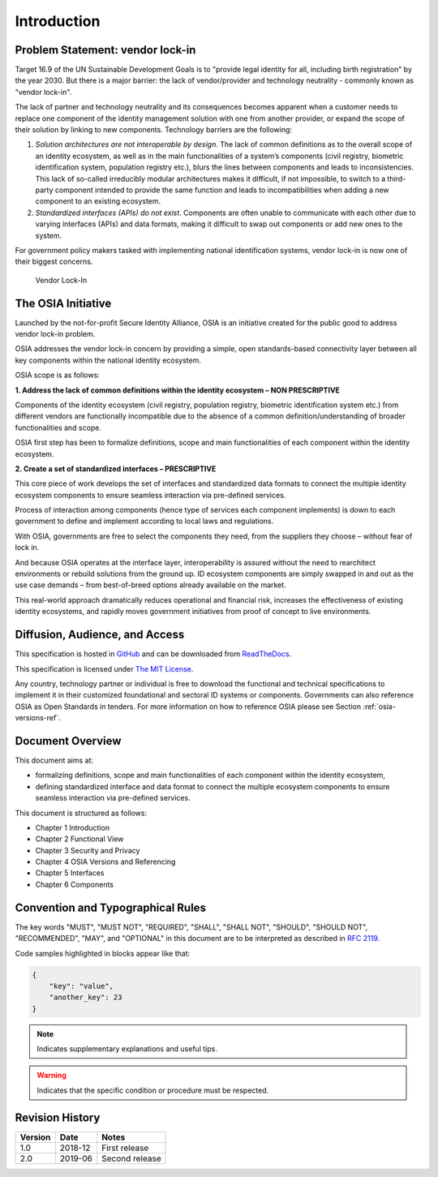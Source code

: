 
Introduction
============

Problem Statement: vendor lock-in
---------------------------------

Target 16.9 of the UN Sustainable Development Goals is to "provide legal identity for all, including birth registration"
by the year 2030. But there is a major barrier: the lack of vendor/provider and technology neutrality - commonly
known as "vendor lock-in".

The lack of partner and technology neutrality and its consequences becomes apparent when a customer needs to
replace one component of the identity management solution with one from another provider, or expand the scope
of their solution by linking to new components. Technology barriers are the following:

1. *Solution architectures are not interoperable by design*. The lack of common definitions as to the overall
   scope of an identity ecosystem, as well as in the main functionalities of a system’s components (civil registry,
   biometric identification system, population registry etc.), blurs the lines between components and leads to
   inconsistencies. This lack of so-called irreducibly modular architectures makes it difficult,
   if not impossible, to switch to a third-party component intended to provide the same function and
   leads to incompatibilities when adding a new component to an existing ecosystem.

2. *Standardized interfaces (APIs) do not exist*. Components are often unable to communicate with each
   other due to varying interfaces (APIs) and data formats, making it difficult to swap out components
   or add new ones to the system.

For government policy makers tasked with implementing national identification systems, vendor lock-in
is now one of their biggest concerns.

.. figure:: images/vendorlockin.*

    Vendor Lock-In

The OSIA Initiative
-------------------

Launched by the not-for-profit Secure Identity Alliance, OSIA is an initiative created for the public good
to address vendor lock-in problem.

OSIA addresses the vendor lock-in concern by providing a simple, open standards-based connectivity layer
between all key components within the national identity ecosystem.

OSIA scope is as follows:

**1. Address the lack of common definitions within the identity ecosystem – NON PRESCRIPTIVE**

Components of the identity ecosystem (civil registry, population registry, biometric identification system etc.)
from different vendors are functionally incompatible due to the absence of a common definition/understanding of
broader functionalities and scope.

OSIA first step has been to formalize definitions, scope and main functionalities of each component
within the identity ecosystem.

**2. Create a set of standardized interfaces – PRESCRIPTIVE**

This core piece of work develops the set of interfaces and standardized data formats to connect the multiple
identity ecosystem components to ensure seamless interaction via pre-defined services.

Process of interaction among components (hence type of services each component implements) is down to each government
to define and implement according to local laws and regulations.

With OSIA, governments are free to select the components they need, from the suppliers
they choose – without fear of lock in.

And because OSIA operates at the interface layer, interoperability is assured without the need to rearchitect
environments or rebuild solutions from the ground up. ID ecosystem components are simply swapped in and out
as the use case demands – from best-of-breed options already available on the market.

This real-world approach dramatically reduces operational and financial risk, increases the effectiveness of
existing identity ecosystems, and rapidly moves government initiatives from proof of concept to live environments.


Diffusion, Audience, and Access
-------------------------------

This specification is hosted in `GitHub <https://github.com/SecureIdentityAlliance/open-source-api>`_ and can be
downloaded from `ReadTheDocs <https://open-source-api.readthedocs.io/en/latest/>`_.

This specification is licensed under `The MIT License <https://opensource.org/licenses/MIT>`_.

Any country, technology partner or individual is free to download the functional and technical specifications
to implement it in their customized foundational and sectoral ID systems or components.
Governments can also reference OSIA as Open Standards in tenders.
For more information on how to reference OSIA please see Section :ref:`osia-versions-ref`.

Document Overview
-----------------

This document aims at:

- formalizing definitions, scope and main functionalities of each component within the identity ecosystem,
- defining standardized interface and data format to connect the multiple ecosystem components to ensure
  seamless interaction via pre-defined services.

This document is structured as follows:

- Chapter 1 Introduction
- Chapter 2 Functional View
- Chapter 3 Security and Privacy
- Chapter 4 OSIA Versions and Referencing
- Chapter 5 Interfaces
- Chapter 6 Components

Convention and Typographical Rules
----------------------------------

The key words "MUST", "MUST NOT", "REQUIRED", "SHALL", "SHALL NOT", "SHOULD", "SHOULD NOT", "RECOMMENDED", "MAY", and
"OPTIONAL" in this document are to be interpreted as described in `RFC 2119 <http://www.ietf.org/rfc/rfc2119.txt>`_.

Code samples highlighted in blocks appear like that:

.. code-block:: json

    {
        "key": "value",
        "another_key": 23
    }
    
.. note::
    
    Indicates supplementary explanations and useful tips.

.. warning::

    Indicates that the specific condition or procedure must be
    respected.
    

Revision History
----------------

.. list-table::
   :header-rows: 1

   * - Version
     - Date
     - Notes
   * - 1.0
     - 2018-12
     - First release
   * - 2.0
     - 2019-06
     - Second release


